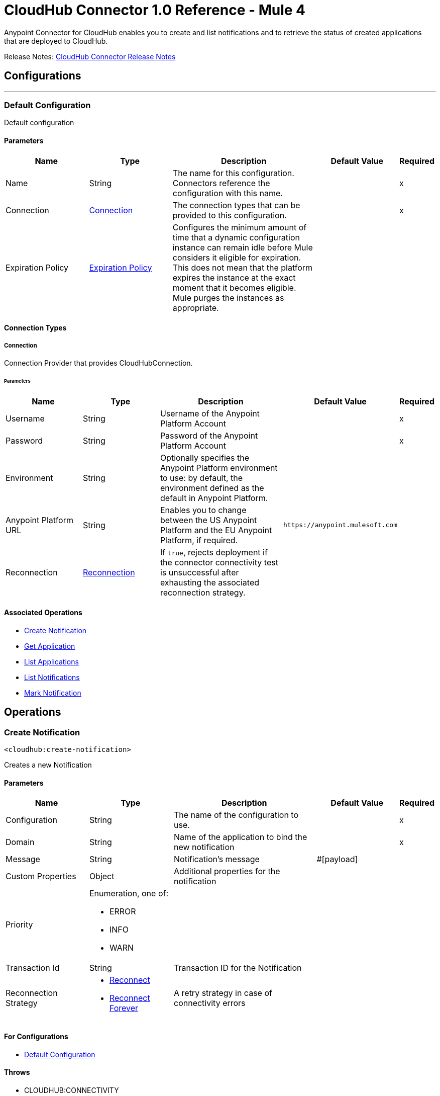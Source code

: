 = CloudHub Connector 1.0 Reference - Mule 4


Anypoint Connector for CloudHub enables you to create and list notifications and to retrieve the status of created applications that are deployed to CloudHub.

Release Notes: xref:release-notes::connector/cloudhub-connector-release-notes-mule-4.adoc[CloudHub Connector Release Notes]


== Configurations
---
[[config]]
=== Default Configuration


Default configuration


==== Parameters

[cols=".^20%,.^20%,.^35%,.^20%,^.^5%", options="header"]
|===
| Name | Type | Description | Default Value | Required
|Name | String | The name for this configuration. Connectors reference the configuration with this name. | |x
| Connection a| <<config_connection, Connection>>
 | The connection types that can be provided to this configuration. | |x
| Expiration Policy a| <<ExpirationPolicy>> |  Configures the minimum amount of time that a dynamic configuration instance can remain idle before Mule considers it eligible for expiration. This does not mean that the platform expires the instance at the exact moment that it becomes eligible. Mule purges the instances as appropriate. |  |
|===

==== Connection Types
[[config_connection]]
===== Connection


Connection Provider that provides CloudHubConnection.


====== Parameters

[cols=".^20%,.^20%,.^35%,.^20%,^.^5%", options="header"]
|===
| Name | Type | Description | Default Value | Required
| Username a| String |  Username of the Anypoint Platform Account |  |x
| Password a| String |  Password of the Anypoint Platform Account |  |x
| Environment a| String |  Optionally specifies the Anypoint Platform environment to use: by default, the environment defined as the default in Anypoint Platform. |  |
| Anypoint Platform URL a| String |  Enables you to change between the US Anypoint Platform and the EU Anypoint Platform, if required. |  `+https://anypoint.mulesoft.com+` |
| Reconnection a| <<Reconnection>> |  If `true`, rejects deployment if the connector connectivity test is unsuccessful after exhausting the associated reconnection strategy. |  |
|===

==== Associated Operations

* <<createNotification>>
* <<getApplication>>
* <<listApplications>>
* <<listNotifications>>
* <<markNotification>>

== Operations

[[createNotification]]
=== Create Notification

`<cloudhub:create-notification>`


Creates a new Notification


==== Parameters

[cols=".^20%,.^20%,.^35%,.^20%,^.^5%", options="header"]
|===
| Name | Type | Description | Default Value | Required
| Configuration | String | The name of the configuration to use. | |x
| Domain a| String |  Name of the application to bind the new notification |  |x
| Message a| String |  Notification's message |  #[payload] |
| Custom Properties a| Object |  Additional properties for the notification |  |
| Priority a| Enumeration, one of:

** ERROR
** INFO
** WARN |  |  |
| Transaction Id a| String |  Transaction ID for the Notification |  |
| Reconnection Strategy a| * <<reconnect>>
* <<reconnect-forever>> |  A retry strategy in case of connectivity errors |  |
|===

==== For Configurations

* <<config>>

==== Throws

* CLOUDHUB:CONNECTIVITY
* CLOUDHUB:EXECUTION
* CLOUDHUB:RETRY_EXHAUSTED

[[getApplication]]
=== Get Application

`<cloudhub:get-application>`


Retrieves a single application by name.


==== Parameters

[cols=".^20%,.^20%,.^35%,.^20%,^.^5%", options="header"]
|===
| Name | Type | Description | Default Value | Required
| Configuration | String | The name of the configuration to use. | |x
| Domain a| String |  The name of the application |  |x
| Streaming Strategy a| * <<repeatable-in-memory-stream>>
* <<repeatable-file-store-stream>>
* non-repeatable-stream|  Configure if repeatable streams should be used and their behavior |  |
| Target Variable a| String |  The name of a variable on which the operation's output will be placed |  |
| Target Value a| String |  An expression that will be evaluated against the operation's output and the outcome of that expression will be stored in the target variable |  #[payload] |
| Reconnection Strategy a| * <<reconnect>>
* <<reconnect-forever>> |  A retry strategy in case of connectivity errors |  |
|===

==== Output

[cols=".^50%,.^50%"]
|===
| *Type* a| Binary
|===

==== For Configurations

* <<config>>

==== Throws

* CLOUDHUB:CONNECTIVITY
* CLOUDHUB:EXECUTION
* CLOUDHUB:RETRY_EXHAUSTED

[[listApplications]]
=== List Applications

`<cloudhub:list-applications>`


Retrieves all applications in the specified environment.


==== Parameters
[cols=".^20%,.^20%,.^35%,.^20%,^.^5%", options="header"]
|===
| Name | Type | Description | Default Value | Required
| Configuration | String | The name of the configuration to use. | |x
| Retrieve Log Levels a| Boolean |  Whether should retrieve Application log levels |  true |
| Retrieve Tracking Settings a| Boolean |  Whether should retrieve Application tracking settings |  true |
| Retrieve IP Addresses a| Boolean |  Whether should retrieve Application IP Addresses |  true |
| Streaming Strategy a| * <<repeatable-in-memory-stream>>
* <<repeatable-file-store-stream>>
* non-repeatable-stream|  Configure if repeatable streams should be used and their behavior |  |
| Retrieve Statistics a| Boolean |  Whether should retrieve Application statistics |  false |
| Period a| Number |  Time of statistics to gather |  1 |
| Period Time Unit a| Enumeration, one of:

** NANOSECONDS
** MICROSECONDS
** MILLISECONDS
** SECONDS
** MINUTES
** HOURS
** DAYS |  Time Unit of the period |  HOURS |
| Target Variable a| String |  The name of a variable on which the operation's output will be placed |  |
| Target Value a| String |  An expression that will be evaluated against the operation's output and the outcome of that expression will be stored in the target variable |  #[payload] |
| Reconnection Strategy a| * <<reconnect>>
* <<reconnect-forever>> |  A retry strategy in case of connectivity errors |  |
|===

==== Output

[cols=".^50%,.^50%"]
|===
| *Type* a| Binary
|===

==== For Configurations

* <<config>>

==== Throws

* CLOUDHUB:CONNECTIVITY
* CLOUDHUB:EXECUTION
* CLOUDHUB:RETRY_EXHAUSTED

[[listNotifications]]
=== List Notifications

`<cloudhub:list-notifications>`


Lists all the available notifications for a giver domain.


==== Parameters

[cols=".^20%,.^20%,.^35%,.^20%,^.^5%", options="header"]
|===
| Name | Type | Description | Default Value | Required
| Configuration | String | The name of the configuration to use. | |x
| Domain a| String |  Name of the application to gather notifications from |  |x
| Limit a| Number |  Number of notifications to retrieve. -1 means everything available. |  -1 |
| Page Size a| Number |  Size of the page to retrieve per iteration. This only should be changed for performance purposes. |  25 |
| Streaming Strategy a| * <<repeatable-in-memory-iterable>>
* <<repeatable-file-store-iterable>>
* <<non-repeatable-iterable>> |  Configure if repeatable streams should be used and their behavior |  |
| Status a| Enumeration, one of:

** READ
** UNREAD
** ALL |  Filters the notifications by status. Read, Unread or All. |  UNREAD |
| Search a| String |  If specified, only return notifications where the message contains this string. (Case Insensitive) |  |
| Target Variable a| String |  The name of a variable on which the operation's output will be placed |  |
| Target Value a| String |  An expression that will be evaluated against the operation's output and the outcome of that expression will be stored in the target variable |  #[payload] |
| Reconnection Strategy a| * <<reconnect>>
* <<reconnect-forever>> |  A retry strategy in case of connectivity errors |  |
|===

==== Output

[cols=".^50%,.^50%"]
|===
| *Type* a| Array of <<Notification>>
|===

==== For Configurations

* <<config>>

==== Throws

* CLOUDHUB:CONNECTIVITY
* CLOUDHUB:EXECUTION

[[markNotification]]
=== Mark Notification

`<cloudhub:mark-notification>`


Marks a notification as Read or Unread.


==== Parameters

[cols=".^20%,.^20%,.^35%,.^20%,^.^5%", options="header"]
|===
| Name | Type | Description | Default Value | Required
| Configuration | String | The name of the configuration to use. | |x
| Notification Id a| String |  ID of the notification |  |x
| Mark As a| Enumeration, one of:

** READ
** UNREAD |  Action to do. Mark as Read or Unread |  |x
| Reconnection Strategy a| * <<reconnect>>
* <<reconnect-forever>> |  A retry strategy in case of connectivity errors |  |
|===

==== For Configurations

* <<config>>

==== Throws

* CLOUDHUB:CONNECTIVITY
* CLOUDHUB:EXECUTION
* CLOUDHUB:RETRY_EXHAUSTED

== Types

[[Reconnection]]
=== Reconnection

[cols=".^20%,.^25%,.^30%,.^15%,.^10%", options="header"]
|===
| Field | Type | Description | Default Value | Required
| Fails Deployment a| Boolean | When the application is deployed, a connectivity test is performed on all connectors. If set to true, deployment will fail if the test doesn't pass after exhausting the associated reconnection strategy |  |
| Reconnection Strategy a| * <<reconnect>>
* <<reconnect-forever>> | The reconnection strategy to use |  |
|===

[[reconnect]]
=== Reconnect

[%header,cols="20s,25a,30a,15a,10a"]
|===
| Field | Type | Description | Default Value | Required
| Frequency a| Number | How often to reconnect (in milliseconds). | |
| Count a| Number | The number of reconnection attempts to make. | |
| blocking |Boolean |If false, the reconnection strategy runs in a separate, non-blocking thread. |true |
|===

[[reconnect-forever]]
=== Reconnect Forever

[%header,cols="20s,25a,30a,15a,10a"]
|===
| Field | Type | Description | Default Value | Required
| Frequency a| Number | How often in milliseconds to reconnect. | |
| blocking |Boolean |If false, the reconnection strategy runs in a separate, non-blocking thread. |true |
|===

[[ExpirationPolicy]]
=== Expiration Policy

[cols=".^20%,.^25%,.^30%,.^15%,.^10%", options="header"]
|===
| Field | Type | Description | Default Value | Required
| Max Idle Time a| Number | A scalar time value for the maximum amount of time a dynamic configuration instance should be allowed to be idle before it's considered eligible for expiration |  |
| Time Unit a| Enumeration, one of:

** NANOSECONDS
** MICROSECONDS
** MILLISECONDS
** SECONDS
** MINUTES
** HOURS
** DAYS | A time unit that qualifies the maxIdleTime attribute |  |
|===

[[repeatable-in-memory-stream]]
=== Repeatable In Memory Stream

[cols=".^20%,.^25%,.^30%,.^15%,.^10%", options="header"]
|===
| Field | Type | Description | Default Value | Required
| Initial Buffer Size a| Number | This is the amount of memory that will be allocated in order to consume the stream and provide random access to it. If the stream contains more data than can be fit into this buffer, then the buffer expands  according to the bufferSizeIncrement attribute, with an upper limit of maxInMemorySize. |  |
| Buffer Size Increment a| Number | This is by how much will be buffer size expands if it exceeds its initial size. Setting a value of zero or lower will mean that the buffer should not expand, meaning that a STREAM_MAXIMUM_SIZE_EXCEEDED error will be raised when the buffer gets full. |  |
| Max Buffer Size a| Number | This is the maximum amount of memory that will be used. If more than that is used then a STREAM_MAXIMUM_SIZE_EXCEEDED error will be raised. A value lower or equal to zero means no limit. |  |
| Buffer Unit a| Enumeration, one of:

** BYTE
** KB
** MB
** GB | The unit in which all these attributes are expressed |  |
|===

[[repeatable-file-store-stream]]
=== Repeatable File Store Stream

[cols=".^20%,.^25%,.^30%,.^15%,.^10%", options="header"]
|===
| Field | Type | Description | Default Value | Required
| Max In Memory Size a| Number | Defines the maximum memory that the stream should use to keep data in memory. If more than that is consumed then it will start to buffer the content on disk. |  |
| Buffer Unit a| Enumeration, one of:

** BYTE
** KB
** MB
** GB | The unit in which maxInMemorySize is expressed |  |
|===

[[Notification]]
=== Notification

[cols=".^20%,.^25%,.^30%,.^15%,.^10%", options="header"]
|===
| Field | Type | Description | Default Value | Required
| Id a| String |  |  | x
| Domain a| String |  |  | x
| Message a| String |  |  |
| Priority a| String |  |  |
| Properties a| Any |  |  |
| Read a| Boolean |  |  | x
| Read On a| DateTime |  |  |
| Created At a| DateTime |  |  | x
| Href a| String |  |  | x
|===

[[repeatable-in-memory-iterable]]
=== Repeatable In Memory Iterable

[cols=".^20%,.^25%,.^30%,.^15%,.^10%", options="header"]
|===
| Field | Type | Description | Default Value | Required
| Initial Buffer Size a| Number | This is the amount of instances to be initially allowed to be kept in memory in order to consume the stream and provide random access to it. If the stream contains more data than can fit into this buffer, then it expands according to the bufferSizeIncrement attribute, with an upper limit of maxInMemorySize. Default value is 100 instances. |  |
| Buffer Size Increment a| Number | This is by how much the buffer size expands if it exceeds its initial size. Setting a value of zero or lower means that the buffer should not expand, meaning that a STREAM_MAXIMUM_SIZE_EXCEEDED error will be raised when the buffer gets full. Default value is 100 instances. |  |
| Max Buffer Size a| Number | This is the maximum amount of memory that will be used. If more than that is used then a STREAM_MAXIMUM_SIZE_EXCEEDED error will be raised. A value lower or equal to zero means no limit. |  |
|===

[[repeatable-file-store-iterable]]
=== Repeatable File Store Iterable

[cols=".^20%,.^25%,.^30%,.^15%,.^10%", options="header"]
|===
| Field | Type | Description | Default Value | Required
| Max In Memory Size a| Number | This is the maximum amount of instances that will be kept in memory. If more than that is required, then it will start to buffer the content on disk. |  |
| Buffer Unit a| Enumeration, one of:

** BYTE
** KB
** MB
** GB | The unit in which maxInMemorySize is expressed |  |
|===

== See Also

https://help.mulesoft.com[MuleSoft Help Center]
